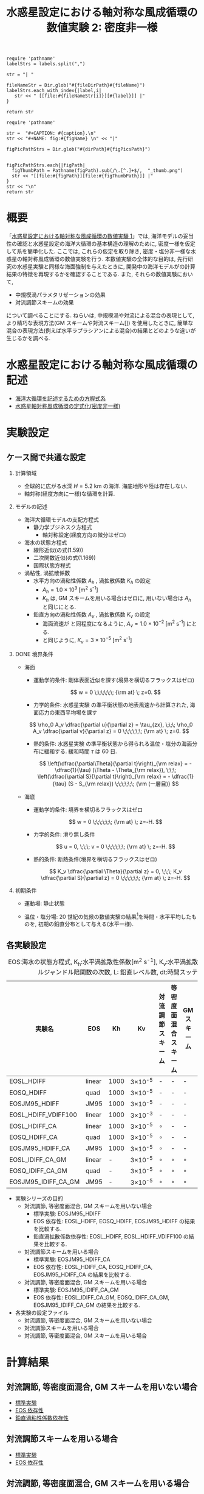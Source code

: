 #+TITLE: 水惑星設定における軸対称な風成循環の数値実験 2: 密度非一様
#+AUTOHR: 河合 佑太
#+LANGUAGE: ja
#+OPTIONS: H:2 ^:{}
#+HTML_MATHJAX: align:"left" mathml:t path:"http://cdn.mathjax.org/mathjax/latest/MathJax.js?config=TeX-AMS_HTML"></SCRIPT>
#+HTML_HEAD: <link rel="stylesheet" type="text/css" href="./../org.css" />
#+LaTeX_HEADER: \usepackage{natbib}

#+NAME: create_link
#+BEGIN_SRC ruby :: result value raw :exports none :var labels="hoge1,hoge2,hoge3" :var fileName="exp_Ah1e{3,4,5}Pl341L60/config.nml" :var fileDirPath="./expdata_inhomoFluid/"
  require 'pathname'
  labelStrs = labels.split(",")

  str = "| "

  fileNameStr = Dir.glob("#{fileDirPath}#{fileName}")
  labelStrs.each_with_index{|label,i|
     str << " [[file:#{fileNameStr[i]}][#{label}]] |"
  }

  return str
#+END_SRC

#+NAME: create_FigsTable
#+BEGIN_SRC ruby ::results value raw :exports none :var caption="ほほげほげ" :var figPicsPath="hoge{1,2}.png" :var dirPath="./expdata_inhomoFluid/common/" :var figName="hoge"
    require 'pathname'

    str =  "#+CAPTION: #{caption}.\n" 
    str << "#+NAME: fig:#{figName} \n" << "|"

    figPicPathStrs = Dir.glob("#{dirPath}#{figPicsPath}")
    

    figPicPathStrs.each{|figPath|
      figThumbPath = Pathname(figPath).sub(/\.[^.]+$/,  "_thumb.png")
      str << "[[file:#{figPath}][file:#{figThumbPath}]] |" 
    }
    str << "\n"
    return str
#+END_SRC

* 概要 

  「[[../exp_WindDrivenCirculation/Exp_WindDrivenCirculation_homoFluid.html][水惑星設定における軸対称な風成循環の数値実験 1]]」では, 海洋モデルの妥当性の確認と水惑星設定の海洋大循環の基本構造の理解のために, 
密度一様を仮定して系を簡単化した. 
ここでは, これらの仮定を取り除き, 密度・塩分非一様な水惑星の軸対称風成循環の数値実験を行う. 
本数値実験の全体的な目的は, 先行研究の水惑星実験\cite{marshall2007mean}と同様な海面強制を与えたときに, 
開発中の海洋モデルが\cite{marshall2007mean}の計算結果の特徴を再現するかを確認することである. 
また, それらの数値実験において, 
  - 中規模渦パラメタリゼーションの効果
  - 対流調節スキームの効果
について調べることにする. 
ねらいは, 中規模渦や対流による混合の表現として, より精巧な表現方法(GM スキーム\cite{gent1990isopycnal}や対流スキーム[])
を使用したときに, 簡単な混合の表現方法(例えば水平ラプラシアンによる混合)の結果とどのような違いが生じるかを調べる. 


* 水惑星設定における軸対称な風成循環の記述

- [[file:./../../../../../note_OModeling/ogcirc_formul/main.pdf][海洋大循環を記述するための方程式系]]
- [[../exp_WindDrivenCirculation/note/axisym_windcirc/main.pdf][水惑星軸対称風成循環の定式化(密度非一様)]]


* 実験設定

** ケース間で共通な設定

*** 計算領域

- 全球的に広がる水深 $H= 5.2$ km の海洋. 
  海底地形や陸は存在しない.  
- 軸対称(経度方向に一様)な循環を計算. 

*** モデルの記述

- 海洋大循環モデルの支配方程式
  - 静力学ブジネスク方程式
    - 軸対称設定(経度方向の微分はゼロ)

- 海水の状態方程式
  - 線形近似(\cite{vallis2006atmospheric}の式(1.59))
  - 二次関数近似(\cite{vallis2006atmospheric}の式(1.169))
  - 国際状態方程式\cite{jackett1995minimal}
  
- 渦粘性, 渦拡散係数
  - 水平方向の渦粘性係数 $A_{h}$ , 渦拡散係数 $K_{h}$  の設定
    - $A_{h}=1.0 \times 10^{3}$ [m^{2} s^{-1}]
    - $K_{h}$ は, GM スキームを用いる場合はゼロに, 用いない場合は $A_h$ と同じにとる. 
  - 鉛直方向の渦粘性係数 $A_{v}$ , 渦拡散係数 $K_{v}$ の設定
    - 海面流速が \cite{marshall2007mean} と同程度になるように, $A_{v}=1.0 \times 10^{-2}$ [m^{2} s^{-1}] にとる. 
    - \cite{marshall2007mean} と同じように, $K_v=3 \times 10^{-5}$ [m^{2} s^{-1}] 

*** DONE 境界条件
    CLOSED: [2015-02-17 火 22:29]

- 海面
  - 運動学的条件: 剛体表面近似を課す(境界を横切るフラックスはゼロ)

    \[
        w = 0  \;\;\;\;\;\; {\rm at} \; z=0. 
    \]   

  - 力学的条件: 
    水惑星実験 \cite{marshall2007mean} の準平衡状態の地表風速から計算された, 
    海面応力の東西平均場を課す
  
  \[ 
     \rho_0 A_v \dfrac{\partial u}{\partial z} = \tau_{zx}, \;\;\; 
     \rho_0 A_v \dfrac{\partial v}{\partial z} = 0          \;\;\;\;\;\; {\rm at} \; z=0.         
  \]

  
  #+CALL: create_FigsTable(" 海面応力(\\tau_{zx})の南北分布[ N/m^{2} ]", "windStressLon.png") :results value raw :exports results

  - 熱的条件: 
    水惑星実験 \cite{marshall2007mean} の準平衡状態から得られる温位・塩分の海面分布に緩和する. 
    緩和時間 $\tau$ は 60 日. 

    \[
        \left(\dfrac{\partial\Theta}{\partial t}\right)_{\rm relax} = - \dfrac{1}{\tau} (\Theta - \Theta_{\rm relax}), \;\;\;
        \left(\dfrac{\partial S}{\partial t}\right)_{\rm relax} = - \dfrac{1}{\tau} (S - S_{\rm relax})  \;\;\;\;\;\; {\rm  (一層目)}
    \]   

  #+CALL: create_FigsTable(" 海面温度(\\Theta_{relax}) [K], 海面塩分(S_{relax}) [psu] の南北分布", "y_{PTemp,Salt}Relax.png") :results value raw :exports results


- 海底
  - 運動学的条件: 境界を横切るフラックスはゼロ

    \[
        w = 0  \;\;\;\;\;\; {\rm at} \; z=-H. 
    \]   

  - 力学的条件: 滑り無し条件

    \[
        u = 0, \;\;\;
        v = 0  \;\;\;\;\;\; {\rm at} \; z=-H. 
    \]   

  - 熱的条件: 断熱条件(境界を横切るフラックスはゼロ)

    \[
        K_v \dfrac{\partial \Theta}{\partial z} = 0, \;\;\;
        K_v \dfrac{\partial S}{\partial z} = 0  \;\;\;\;\;\; {\rm at} \; z=-H. 
    \]   

  
*** 初期条件  

- 運動場: 静止状態
- 温位・塩分場: 20 世紀の気候の数値実験の結果[fn:init_dataset]を時間・水平平均したものを, 初期の鉛直分布として与える(水平一様). 

  #+CALL: create_FigsTable(" 温位[K], 塩分[psu] の初期の鉛直分布(水平方向は一様)", "z_{PTemp,Salt}Init.png") :results value raw :exports results


[fn:init_dataset] http://data1.gfdl.noaa.gov/CM2.X/CM2.0/data/cm2.0_data.html から得られる, 
GFDL CM2.0 モデルによる 20 世紀の気候計算の出力データの中で, 数値実験「CM2Q-d2_1861-2000-AllForc_h1」の出力データを用いた. 


** 各実験設定

   #+CAPTION: EOS:海水の状態方程式, K_{h}:水平渦拡散性係数[m^{2} s^{-1}], K_{v}:水平渦拡散性係数[m^{2} s^{-1}], Pl: ルジャンドル陪関数の次数, L: 鉛直レベル数, dt:時間スッテプ[hour]
  | 実験名              | EOS    |   Kh | Kv             | 対流調節スキーム | 等密度面混合スキーム       | GMスキーム | 解像度  | dt | 備考 |
  |---------------------+--------+------+----------------+------------------+----------------------------+------------+---------+----+------|
  | EOSL_HDIFF          | linear | 1000 | 3\times10^{-5} | -                | -                          | -          | Pl42L60 |  16 |      |
  | EOSQ_HDIFF          | quad   | 1000 | 3\times10^{-5} | -                | -                          | -          | Pl42L60 |  16 |      |
  | EOSJM95_HDIFF       | JM95   | 1000 | 3\times10^{-5} | -                | -                          | -          | Pl42L60 |  16 |      |
  | EOSL_HDIFF_VDIFF100 | linear | 1000 | 3\times10^{-3} | -                | -                          | -          | Pl42L60 |  16 |      |
  |---------------------+--------+------+----------------+------------------+----------------------------+------------+---------+----+------|
  | EOSL_HDIFF_CA       | linear | 1000 | 3\times10^{-5} | $\circ$          | -                          | -          | Pl42L60 |  16 |      |
  | EOSQ_HDIFF_CA       | quad   | 1000 | 3\times10^{-5} | $\circ$          | -                          | -          | Pl42L60 |  16 |      |
  | EOSJM95_HDIFF_CA    | JM95   | 1000 | 3\times10^{-5} | $\circ$          | -                          | -          | Pl42L60 |  16 |      |
  |---------------------+--------+------+----------------+------------------+----------------------------+------------+---------+----+------|
  | EOSL_IDIFF_CA_GM    | linear |    - | 3\times10^{-5} | $\circ$          | $\circ$                    | $\circ$    | Pl42L60 |  16 |      |
  | EOSQ_IDIFF_CA_GM    | quad   |    - | 3\times10^{-5} | $\circ$          | $\circ$                    | $\circ$    | Pl42L60 |  16 |      |
  | EOSJM95_IDIFF_CA_GM | JM95   |    - | 3\times10^{-5} | $\circ$          | $\circ$                    | $\circ$    | Pl42L60 |  16 |      |



- 実験シリーズの目的
  - 対流調節, 等密度面混合, GM スキームを用いない場合
    - 標準実験: EOSJM95_HDIFF
    - EOS 依存性: EOSL_HDIFF, EOSQ_HDIFF, EOSJM95_HDIFF の結果を比較する. 
    - 鉛直渦拡散係数依存性: EOSL_HDIFF, EOSL_HDIFF_VDIFF100 の結果を比較する. 
  - 対流調節スキームを用いる場合
    - 標準実験: EOSJM95_HDIFF_CA
    - EOS 依存性: EOSL_HDIFF_CA, EOSQ_HDIFF_CA, EOSJM95_HDIFF_CA の結果を比較する. 
  - 対流調節, 等密度面混合, GM スキームを用いる場合
    - 標準実験: EOSJM95_IDIFF_CA_GM
    - EOS 依存性: EOSL_IDIFF_CA_GM, EOSQ_IDIFF_CA_GM, EOSJM95_IDIFF_CA_GM の結果を比較する. 


- 各実験の設定ファイル
  - 対流調節, 等密度面混合, GM スキームを用いない場合
  #+CALL: create_link("EOSL_HDIFF,EOSQ_HDIFF,EOSJM95_HDIFF,EOSL_HDIFF_VDIFF100", "exp_{EOS{L,Q,JM95}_HDIFF,EOSL_HDIFF_VDIFF100}/config.nml") :results value raw :exports results

  - 対流調節スキームを用いる場合
  #+CALL: create_link("EOSL_HDIFF_CA,EOSQ_HDIFF_CA,EOSJM95_HDIFF_CA", "exp_EOS{L,Q,JM95}_HDIFF_CA/config.nml") :results value raw :exports results

  - 対流調節, 等密度面混合, GM スキームを用いる場合
  #+CALL: create_link("EOSL_IDIFF_CA_GM,EOSQ_IDIFF_CA_GM,EOSJM95_IDIFF_CA_GM", "exp_EOS{L,Q,JM95}_IDIFF_CA_GM/config.nml") :results value raw :exports results


* 計算結果
** 対流調節, 等密度面混合, GM スキームを用いない場合
- [[file:./Exp_WindDrivenCirculation_inhomoFluid_result_noCA-Redi-GMScheme_refexp.html][標準実験]]
- [[file:./Exp_WindDrivenCirculation_inhomoFluid_noCA-Redi-GMScheme_EOSComp.html][EOS 依存性]]
- [[file:./Exp_WindDrivenCirculation_inhomoFluid_noCA-Redi-GMScheme_VDiffComp.html][鉛直渦粘性係数依存性]]

** 対流調節スキームを用いる場合
- [[file:./Exp_WindDrivenCirculation_inhomoFluid_result_noRedi-GMScheme_refexp.html][標準実験]]
- [[file:./Exp_WindDrivenCirculation_inhomoFluid_noRedi-GMScheme_EOSComp.html][EOS 依存性]]

** 対流調節, 等密度面混合, GM スキームを用いる場合
- [[file:./Exp_WindDrivenCirculation_inhomoFluid_result_CA-Redi-GMScheme_refexp.html][標準実験]]
- [[file:./Exp_WindDrivenCirculation_inhomoFluid_CA-Redi-GMScheme_EOSComp.html][EOS 依存性]]

# ** 前回までの結果(削除予定)
# *** [[file:./Exp_WindDrivenCirculation_inhomoFluid_horiEddViscDiffComp.html][水平渦粘性・拡散係数依存性]]

# *** [[file:./Exp_WindDrivenCirculation_inhomoFluid_PrComp.html][プラントル数依存性]]

# ** [[file:Exp_WindDrivenCirculation_inhomoFluid_TrelaxComp.html][海面強制の緩和時間依存性]]
# ** [[file:./Exp_WindDrivenCirculation_inhomoFluid_EddMixParamEffect.html][混合の表現方法の違いによる効果]]
# ** [[file:./Exp_WindDrivenCirculation_inhomoFluid_3DCodeCheck.html][3 次元計算用コードの確認]]


* 計算結果の解析


* [[file:./Exp_WindDrivenCirculation_inhomoFluid_consider.html][考察]]


* まとめ


* 参考文献

#+BIBLIOGRAPHY: Dennou-OGCM_reflist plain limit:t

